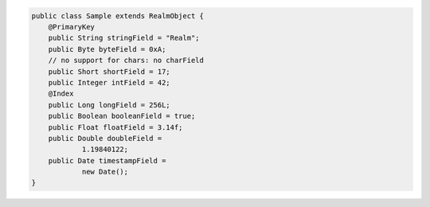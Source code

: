 .. code-block:: java

   public class Sample extends RealmObject {
       @PrimaryKey
       public String stringField = "Realm";
       public Byte byteField = 0xA;
       // no support for chars: no charField
       public Short shortField = 17;
       public Integer intField = 42;
       @Index
       public Long longField = 256L;
       public Boolean booleanField = true;
       public Float floatField = 3.14f;
       public Double doubleField =
               1.19840122;
       public Date timestampField =
               new Date();
   }
